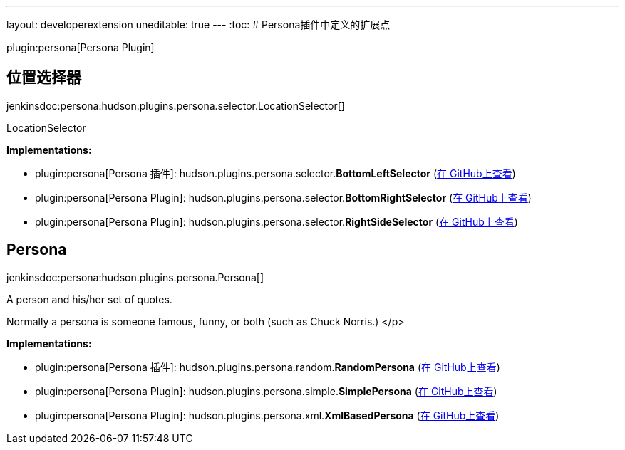 ---
layout: developerextension
uneditable: true
---
:toc:
# Persona插件中定义的扩展点

plugin:persona[Persona Plugin]

## 位置选择器
+jenkinsdoc:persona:hudson.plugins.persona.selector.LocationSelector[]+

+++ LocationSelector+++


**Implementations:**

* plugin:persona[Persona 插件]: hudson.+++<wbr/>+++plugins.+++<wbr/>+++persona.+++<wbr/>+++selector.+++<wbr/>+++**BottomLeftSelector** (link:https://github.com/jenkinsci/persona-plugin/search?q=BottomLeftSelector&type=Code[在 GitHub上查看])
* plugin:persona[Persona Plugin]: hudson.+++<wbr/>+++plugins.+++<wbr/>+++persona.+++<wbr/>+++selector.+++<wbr/>+++**BottomRightSelector** (link:https://github.com/jenkinsci/persona-plugin/search?q=BottomRightSelector&type=Code[在 GitHub上查看])
* plugin:persona[Persona Plugin]: hudson.+++<wbr/>+++plugins.+++<wbr/>+++persona.+++<wbr/>+++selector.+++<wbr/>+++**RightSideSelector** (link:https://github.com/jenkinsci/persona-plugin/search?q=RightSideSelector&type=Code[在 GitHub上查看])


## Persona
+jenkinsdoc:persona:hudson.plugins.persona.Persona[]+

+++ A person and his/her set of quotes.+++ +++
<p>+++ +++ Normally a persona is someone famous, funny, or both (such as Chuck Norris.)+++ </p>


**Implementations:**

* plugin:persona[Persona 插件]: hudson.+++<wbr/>+++plugins.+++<wbr/>+++persona.+++<wbr/>+++random.+++<wbr/>+++**RandomPersona** (link:https://github.com/jenkinsci/persona-plugin/search?q=RandomPersona&type=Code[在 GitHub上查看])
* plugin:persona[Persona Plugin]: hudson.+++<wbr/>+++plugins.+++<wbr/>+++persona.+++<wbr/>+++simple.+++<wbr/>+++**SimplePersona** (link:https://github.com/jenkinsci/persona-plugin/search?q=SimplePersona&type=Code[在 GitHub上查看])
* plugin:persona[Persona Plugin]: hudson.+++<wbr/>+++plugins.+++<wbr/>+++persona.+++<wbr/>+++xml.+++<wbr/>+++**XmlBasedPersona** (link:https://github.com/jenkinsci/persona-plugin/search?q=XmlBasedPersona&type=Code[在 GitHub上查看])

